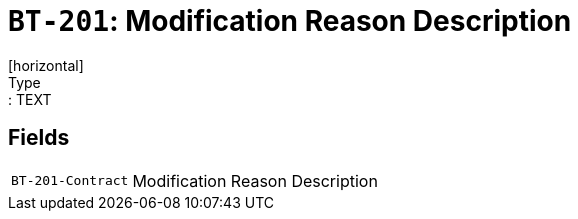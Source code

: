 = `BT-201`: Modification Reason Description
[horizontal]
Type:: TEXT
== Fields
[horizontal]
  `BT-201-Contract`:: Modification Reason Description
